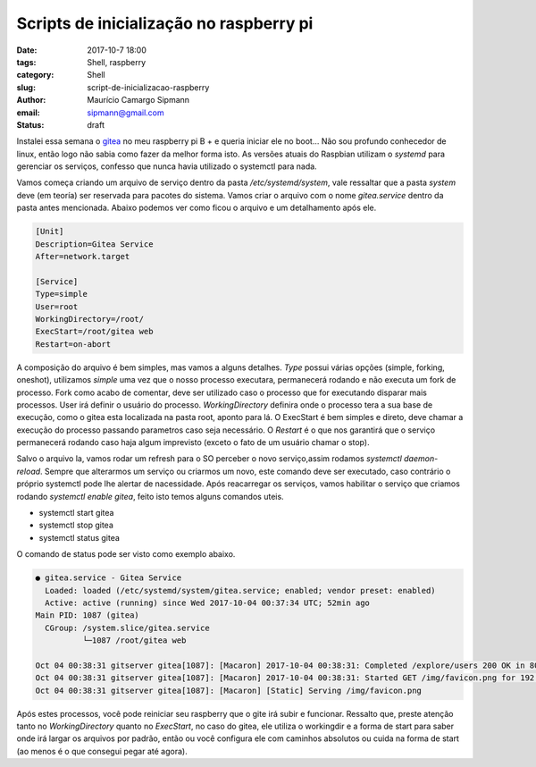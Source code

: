 Scripts de inicialização no raspberry pi
########################################

:date: 2017-10-7 18:00
:tags: Shell, raspberry
:category: Shell
:slug: script-de-inicializacao-raspberry
:author: Maurício Camargo Sipmann
:email:  sipmann@gmail.com
:status: draft

Instalei essa semana o gitea_ no meu raspberry pi B + e queria iniciar ele no boot... Não sou profundo conhecedor de linux, então logo não sabia como fazer da melhor forma isto.
As versões atuais do Raspbian utilizam o `systemd` para gerenciar os serviços, confesso que nunca havia utilizado o systemctl para nada.

Vamos começa criando um arquivo de serviço dentro da pasta `/etc/systemd/system`, vale ressaltar que a pasta `system` deve (em teoría) ser reservada para pacotes do sistema.
Vamos criar o arquivo com o nome `gitea.service` dentro da pasta antes mencionada. Abaixo podemos ver como ficou o arquivo e um detalhamento após ele.

.. code-block:: bash

  [Unit]
  Description=Gitea Service
  After=network.target

  [Service]
  Type=simple
  User=root
  WorkingDirectory=/root/
  ExecStart=/root/gitea web
  Restart=on-abort

A composição do arquivo é bem simples, mas vamos a alguns detalhes. `Type` possui várias opções (simple, forking, oneshot), utilizamos `simple` uma vez que o nosso processo executara, permanecerá rodando e não executa um fork de processo.
Fork como acabo de comentar, deve ser utilizado caso o processo que for executando disparar mais processos. User irá definir o usuário do processo. `WorkingDirectory` definira onde o processo tera a sua base de execução, como o gitea esta localizada na pasta root,
aponto para lá. O ExecStart é bem simples e direto, deve chamar a execução do processo passando parametros caso seja necessário. O `Restart` é o que nos garantirá que o serviço permanecerá rodando caso haja algum imprevisto (exceto o fato de um usuário chamar o stop).

Salvo o arquivo la, vamos rodar um refresh para o SO perceber o novo serviço,assim rodamos `systemctl daemon-reload`. Sempre que alterarmos um serviço ou criarmos um novo, este comando deve ser executado, caso contrário o próprio systemctl pode lhe alertar de nacessidade.
Após reacarregar os serviços, vamos habilitar o serviço que criamos rodando `systemctl enable gitea`, feito isto temos alguns comandos uteis. 

* systemctl start gitea
* systemctl stop gitea
* systemctl status gitea

O comando de status pode ser visto como exemplo abaixo.

.. code-block:: 

  ● gitea.service - Gitea Service
    Loaded: loaded (/etc/systemd/system/gitea.service; enabled; vendor preset: enabled)
    Active: active (running) since Wed 2017-10-04 00:37:34 UTC; 52min ago
  Main PID: 1087 (gitea)
    CGroup: /system.slice/gitea.service
            └─1087 /root/gitea web

  Oct 04 00:38:31 gitserver gitea[1087]: [Macaron] 2017-10-04 00:38:31: Completed /explore/users 200 OK in 80.106173ms
  Oct 04 00:38:31 gitserver gitea[1087]: [Macaron] 2017-10-04 00:38:31: Started GET /img/favicon.png for 192.168.1.4
  Oct 04 00:38:31 gitserver gitea[1087]: [Macaron] [Static] Serving /img/favicon.png

Após estes processos, você pode reiniciar seu raspberry que o gite irá subir e funcionar. Ressalto que, preste atenção tanto no `WorkingDirectory` quanto no `ExecStart`, no caso do gitea, ele utiliza o workingdir e a forma de start para saber onde irá largar os arquivos por padrão, então ou você configura ele com caminhos absolutos ou cuida na forma de start (ao menos é o que consegui pegar até agora).

.. _gitea: https://gitea.io
